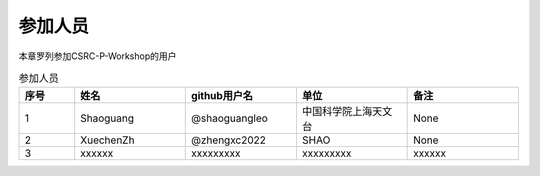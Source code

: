 .. _users:

参加人员
=================

本章罗列参加CSRC-P-Workshop的用户

.. csv-table:: 参加人员
   :header: "序号", "姓名", "github用户名", "单位", "备注"
   :widths: 10, 20, 20, 20, 20

   1, Shaoguang, @shaoguangleo, 中国科学院上海天文台, None
   2, XuechenZh, @zhengxc2022, SHAO, None
   3, xxxxxx, xxxxxxxxx, xxxxxxxxx, xxxxxx
